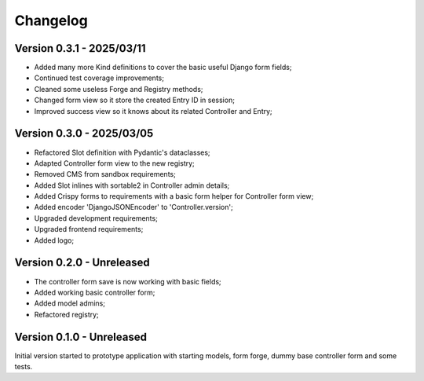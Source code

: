 
=========
Changelog
=========

Version 0.3.1 - 2025/03/11
--------------------------

* Added many more Kind definitions to cover the basic useful Django form fields;
* Continued test coverage improvements;
* Cleaned some useless Forge and Registry methods;
* Changed form view so it store the created Entry ID in session;
* Improved success view so it knows about its related Controller and Entry;


Version 0.3.0 - 2025/03/05
--------------------------

* Refactored Slot definition with Pydantic's dataclasses;
* Adapted Controller form view to the new registry;
* Removed CMS from sandbox requirements;
* Added Slot inlines with sortable2 in Controller admin details;
* Added Crispy forms to requirements with a basic form helper for Controller form view;
* Added encoder 'DjangoJSONEncoder' to 'Controller.version';
* Upgraded development requirements;
* Upgraded frontend requirements;
* Added logo;


Version 0.2.0 - Unreleased
--------------------------

* The controller form save is now working with basic fields;
* Added working basic controller form;
* Added model admins;
* Refactored registry;


Version 0.1.0 - Unreleased
--------------------------

Initial version started to prototype application with starting models, form forge,
dummy base controller form and some tests.
